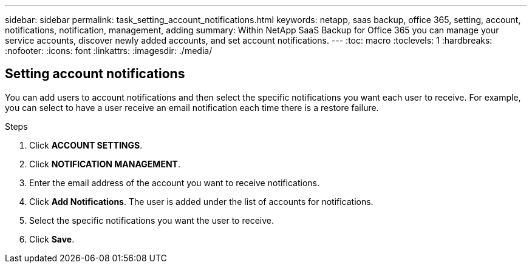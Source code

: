 ---
sidebar: sidebar
permalink: task_setting_account_notifications.html
keywords: netapp, saas backup, office 365, setting, account, notifications, notification, management, adding
summary: Within NetApp SaaS Backup for Office 365 you can manage your service accounts, discover newly added accounts, and set account notifications.
---
:toc: macro
:toclevels: 1
:hardbreaks:
:nofooter:
:icons: font
:linkattrs:
:imagesdir: ./media/

== Setting account notifications
You can add users to account notifications and then select the specific notifications you want each user to receive.  For example, you can select to have a user receive an email notification each time there is a restore failure.

.Steps

. Click *ACCOUNT SETTINGS*.
. Click *NOTIFICATION MANAGEMENT*.
. Enter the email address of the account you want to receive notifications.
. Click *Add Notifications*.
  The user is added under the list of accounts for notifications.
. Select the specific notifications you want the user to receive.
. Click *Save*.
